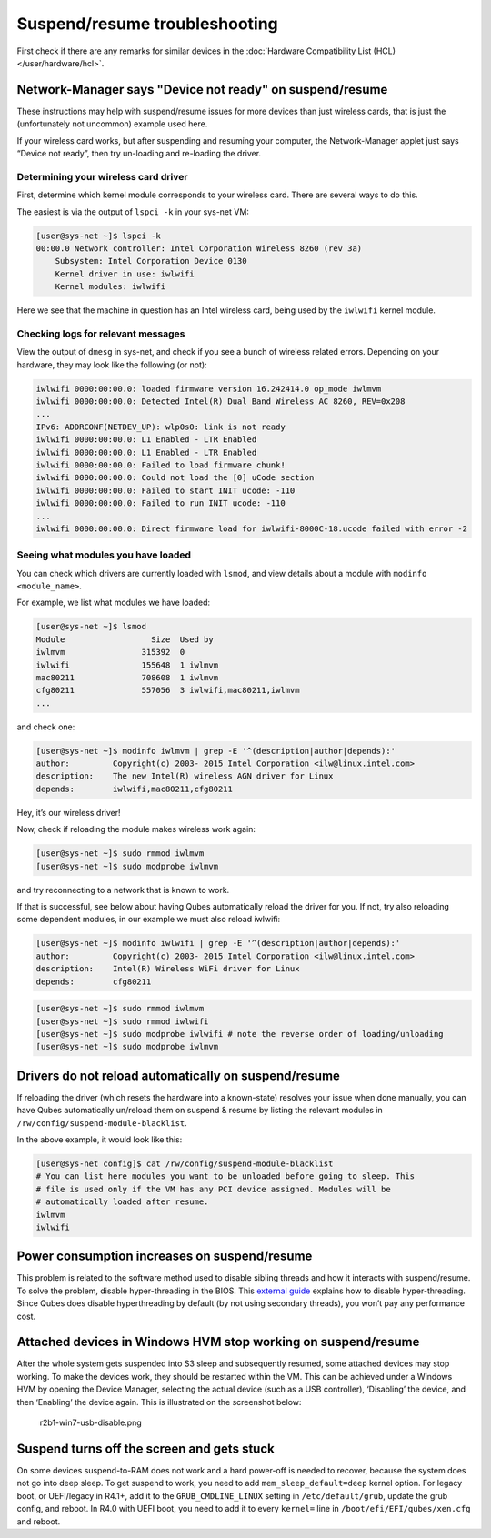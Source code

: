 ==============================
Suspend/resume troubleshooting
==============================


First check if there are any remarks for similar devices in the
:doc:`Hardware Compatibility List (HCL) </user/hardware/hcl>`.

Network-Manager says "Device not ready" on suspend/resume
---------------------------------------------------------


These instructions may help with suspend/resume issues for more devices
than just wireless cards, that is just the (unfortunately not uncommon)
example used here.

If your wireless card works, but after suspending and resuming your
computer, the Network-Manager applet just says “Device not ready”, then
try un-loading and re-loading the driver.

Determining your wireless card driver
^^^^^^^^^^^^^^^^^^^^^^^^^^^^^^^^^^^^^


First, determine which kernel module corresponds to your wireless card.
There are several ways to do this.

The easiest is via the output of ``lspci -k`` in your sys-net VM:

.. code:: bash

      [user@sys-net ~]$ lspci -k
      00:00.0 Network controller: Intel Corporation Wireless 8260 (rev 3a)
          Subsystem: Intel Corporation Device 0130
          Kernel driver in use: iwlwifi
          Kernel modules: iwlwifi



Here we see that the machine in question has an Intel wireless card,
being used by the ``iwlwifi`` kernel module.

Checking logs for relevant messages
^^^^^^^^^^^^^^^^^^^^^^^^^^^^^^^^^^^


View the output of ``dmesg`` in sys-net, and check if you see a bunch of
wireless related errors. Depending on your hardware, they may look like
the following (or not):

.. code:: bash

      iwlwifi 0000:00:00.0: loaded firmware version 16.242414.0 op_mode iwlmvm
      iwlwifi 0000:00:00.0: Detected Intel(R) Dual Band Wireless AC 8260, REV=0x208
      ...
      IPv6: ADDRCONF(NETDEV_UP): wlp0s0: link is not ready
      iwlwifi 0000:00:00.0: L1 Enabled - LTR Enabled
      iwlwifi 0000:00:00.0: L1 Enabled - LTR Enabled
      iwlwifi 0000:00:00.0: Failed to load firmware chunk!
      iwlwifi 0000:00:00.0: Could not load the [0] uCode section
      iwlwifi 0000:00:00.0: Failed to start INIT ucode: -110
      iwlwifi 0000:00:00.0: Failed to run INIT ucode: -110
      ...
      iwlwifi 0000:00:00.0: Direct firmware load for iwlwifi-8000C-18.ucode failed with error -2



Seeing what modules you have loaded
^^^^^^^^^^^^^^^^^^^^^^^^^^^^^^^^^^^


You can check which drivers are currently loaded with ``lsmod``, and
view details about a module with ``modinfo <module_name>``.

For example, we list what modules we have loaded:

.. code:: bash

      [user@sys-net ~]$ lsmod
      Module                  Size  Used by
      iwlmvm                315392  0
      iwlwifi               155648  1 iwlmvm
      mac80211              708608  1 iwlmvm
      cfg80211              557056  3 iwlwifi,mac80211,iwlmvm
      ...



and check one:

.. code:: bash

      [user@sys-net ~]$ modinfo iwlmvm | grep -E '^(description|author|depends):'
      author:         Copyright(c) 2003- 2015 Intel Corporation <ilw@linux.intel.com>
      description:    The new Intel(R) wireless AGN driver for Linux
      depends:        iwlwifi,mac80211,cfg80211



Hey, it’s our wireless driver!

Now, check if reloading the module makes wireless work again:

.. code:: bash

      [user@sys-net ~]$ sudo rmmod iwlmvm
      [user@sys-net ~]$ sudo modprobe iwlmvm



and try reconnecting to a network that is known to work.

If that is successful, see below about having Qubes automatically reload
the driver for you. If not, try also reloading some dependent modules,
in our example we must also reload iwlwifi:

.. code:: bash

      [user@sys-net ~]$ modinfo iwlwifi | grep -E '^(description|author|depends):'
      author:         Copyright(c) 2003- 2015 Intel Corporation <ilw@linux.intel.com>
      description:    Intel(R) Wireless WiFi driver for Linux
      depends:        cfg80211



.. code:: bash

      [user@sys-net ~]$ sudo rmmod iwlmvm
      [user@sys-net ~]$ sudo rmmod iwlwifi
      [user@sys-net ~]$ sudo modprobe iwlwifi # note the reverse order of loading/unloading
      [user@sys-net ~]$ sudo modprobe iwlmvm



Drivers do not reload automatically on suspend/resume
-----------------------------------------------------


If reloading the driver (which resets the hardware into a known-state)
resolves your issue when done manually, you can have Qubes automatically
un/reload them on suspend & resume by listing the relevant modules in
``/rw/config/suspend-module-blacklist``.

In the above example, it would look like this:

.. code:: bash

      [user@sys-net config]$ cat /rw/config/suspend-module-blacklist
      # You can list here modules you want to be unloaded before going to sleep. This
      # file is used only if the VM has any PCI device assigned. Modules will be
      # automatically loaded after resume.
      iwlmvm
      iwlwifi



Power consumption increases on suspend/resume
---------------------------------------------


This problem is related to the software method used to disable sibling
threads and how it interacts with suspend/resume. To solve the problem,
disable hyper-threading in the BIOS. This `external guide <https://www.pcmag.com/news/how-to-disable-hyperthreading>`__
explains how to disable hyper-threading. Since Qubes does disable
hyperthreading by default (by not using secondary threads), you won’t
pay any performance cost.

Attached devices in Windows HVM stop working on suspend/resume
--------------------------------------------------------------


After the whole system gets suspended into S3 sleep and subsequently
resumed, some attached devices may stop working. To make the devices
work, they should be restarted within the VM. This can be achieved under
a Windows HVM by opening the Device Manager, selecting the actual device
(such as a USB controller), ‘Disabling’ the device, and then ‘Enabling’
the device again. This is illustrated on the screenshot below:

.. figure:: /attachment/doc/r2b1-win7-usb-disable.png
   :alt: r2b1-win7-usb-disable.png

   r2b1-win7-usb-disable.png

Suspend turns off the screen and gets stuck
-------------------------------------------


On some devices suspend-to-RAM does not work and a hard power-off is
needed to recover, because the system does not go into deep sleep. To
get suspend to work, you need to add ``mem_sleep_default=deep`` kernel
option. For legacy boot, or UEFI/legacy in R4.1+, add it to the
``GRUB_CMDLINE_LINUX`` setting in ``/etc/default/grub``, update the grub
config, and reboot. In R4.0 with UEFI boot, you need to add it to every
``kernel=`` line in ``/boot/efi/EFI/qubes/xen.cfg`` and reboot.
